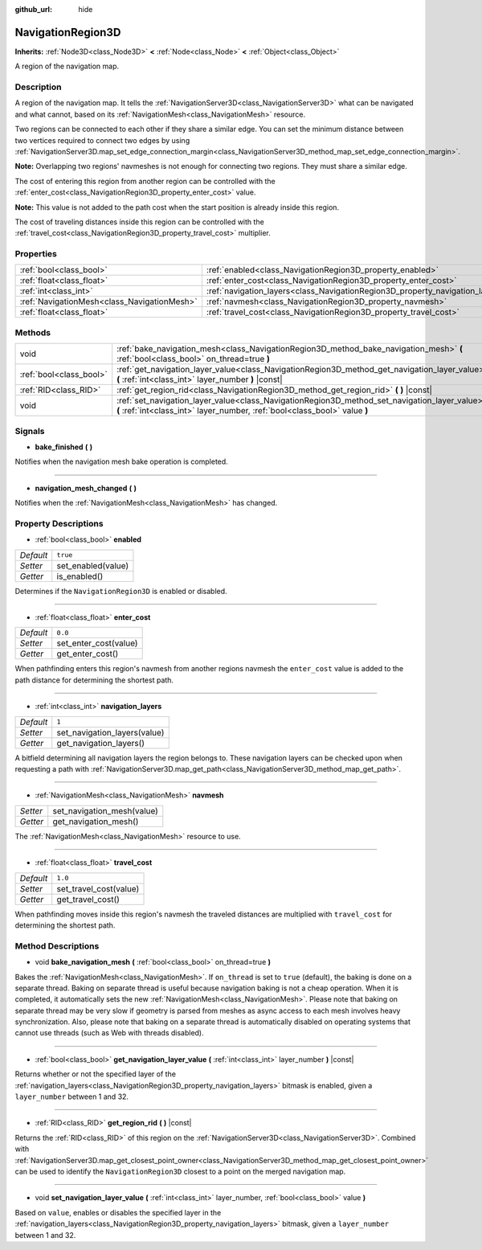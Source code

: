 :github_url: hide

.. DO NOT EDIT THIS FILE!!!
.. Generated automatically from Godot engine sources.
.. Generator: https://github.com/godotengine/godot/tree/master/doc/tools/make_rst.py.
.. XML source: https://github.com/godotengine/godot/tree/master/doc/classes/NavigationRegion3D.xml.

.. _class_NavigationRegion3D:

NavigationRegion3D
==================

**Inherits:** :ref:`Node3D<class_Node3D>` **<** :ref:`Node<class_Node>` **<** :ref:`Object<class_Object>`

A region of the navigation map.

Description
-----------

A region of the navigation map. It tells the :ref:`NavigationServer3D<class_NavigationServer3D>` what can be navigated and what cannot, based on its :ref:`NavigationMesh<class_NavigationMesh>` resource.

Two regions can be connected to each other if they share a similar edge. You can set the minimum distance between two vertices required to connect two edges by using :ref:`NavigationServer3D.map_set_edge_connection_margin<class_NavigationServer3D_method_map_set_edge_connection_margin>`.

\ **Note:** Overlapping two regions' navmeshes is not enough for connecting two regions. They must share a similar edge.

The cost of entering this region from another region can be controlled with the :ref:`enter_cost<class_NavigationRegion3D_property_enter_cost>` value.

\ **Note:** This value is not added to the path cost when the start position is already inside this region.

The cost of traveling distances inside this region can be controlled with the :ref:`travel_cost<class_NavigationRegion3D_property_travel_cost>` multiplier.

Properties
----------

+---------------------------------------------+-------------------------------------------------------------------------------+----------+
| :ref:`bool<class_bool>`                     | :ref:`enabled<class_NavigationRegion3D_property_enabled>`                     | ``true`` |
+---------------------------------------------+-------------------------------------------------------------------------------+----------+
| :ref:`float<class_float>`                   | :ref:`enter_cost<class_NavigationRegion3D_property_enter_cost>`               | ``0.0``  |
+---------------------------------------------+-------------------------------------------------------------------------------+----------+
| :ref:`int<class_int>`                       | :ref:`navigation_layers<class_NavigationRegion3D_property_navigation_layers>` | ``1``    |
+---------------------------------------------+-------------------------------------------------------------------------------+----------+
| :ref:`NavigationMesh<class_NavigationMesh>` | :ref:`navmesh<class_NavigationRegion3D_property_navmesh>`                     |          |
+---------------------------------------------+-------------------------------------------------------------------------------+----------+
| :ref:`float<class_float>`                   | :ref:`travel_cost<class_NavigationRegion3D_property_travel_cost>`             | ``1.0``  |
+---------------------------------------------+-------------------------------------------------------------------------------+----------+

Methods
-------

+-------------------------+-----------------------------------------------------------------------------------------------------------------------------------------------------------------------------+
| void                    | :ref:`bake_navigation_mesh<class_NavigationRegion3D_method_bake_navigation_mesh>` **(** :ref:`bool<class_bool>` on_thread=true **)**                                        |
+-------------------------+-----------------------------------------------------------------------------------------------------------------------------------------------------------------------------+
| :ref:`bool<class_bool>` | :ref:`get_navigation_layer_value<class_NavigationRegion3D_method_get_navigation_layer_value>` **(** :ref:`int<class_int>` layer_number **)** |const|                        |
+-------------------------+-----------------------------------------------------------------------------------------------------------------------------------------------------------------------------+
| :ref:`RID<class_RID>`   | :ref:`get_region_rid<class_NavigationRegion3D_method_get_region_rid>` **(** **)** |const|                                                                                   |
+-------------------------+-----------------------------------------------------------------------------------------------------------------------------------------------------------------------------+
| void                    | :ref:`set_navigation_layer_value<class_NavigationRegion3D_method_set_navigation_layer_value>` **(** :ref:`int<class_int>` layer_number, :ref:`bool<class_bool>` value **)** |
+-------------------------+-----------------------------------------------------------------------------------------------------------------------------------------------------------------------------+

Signals
-------

.. _class_NavigationRegion3D_signal_bake_finished:

- **bake_finished** **(** **)**

Notifies when the navigation mesh bake operation is completed.

----

.. _class_NavigationRegion3D_signal_navigation_mesh_changed:

- **navigation_mesh_changed** **(** **)**

Notifies when the :ref:`NavigationMesh<class_NavigationMesh>` has changed.

Property Descriptions
---------------------

.. _class_NavigationRegion3D_property_enabled:

- :ref:`bool<class_bool>` **enabled**

+-----------+--------------------+
| *Default* | ``true``           |
+-----------+--------------------+
| *Setter*  | set_enabled(value) |
+-----------+--------------------+
| *Getter*  | is_enabled()       |
+-----------+--------------------+

Determines if the ``NavigationRegion3D`` is enabled or disabled.

----

.. _class_NavigationRegion3D_property_enter_cost:

- :ref:`float<class_float>` **enter_cost**

+-----------+-----------------------+
| *Default* | ``0.0``               |
+-----------+-----------------------+
| *Setter*  | set_enter_cost(value) |
+-----------+-----------------------+
| *Getter*  | get_enter_cost()      |
+-----------+-----------------------+

When pathfinding enters this region's navmesh from another regions navmesh the ``enter_cost`` value is added to the path distance for determining the shortest path.

----

.. _class_NavigationRegion3D_property_navigation_layers:

- :ref:`int<class_int>` **navigation_layers**

+-----------+------------------------------+
| *Default* | ``1``                        |
+-----------+------------------------------+
| *Setter*  | set_navigation_layers(value) |
+-----------+------------------------------+
| *Getter*  | get_navigation_layers()      |
+-----------+------------------------------+

A bitfield determining all navigation layers the region belongs to. These navigation layers can be checked upon when requesting a path with :ref:`NavigationServer3D.map_get_path<class_NavigationServer3D_method_map_get_path>`.

----

.. _class_NavigationRegion3D_property_navmesh:

- :ref:`NavigationMesh<class_NavigationMesh>` **navmesh**

+----------+----------------------------+
| *Setter* | set_navigation_mesh(value) |
+----------+----------------------------+
| *Getter* | get_navigation_mesh()      |
+----------+----------------------------+

The :ref:`NavigationMesh<class_NavigationMesh>` resource to use.

----

.. _class_NavigationRegion3D_property_travel_cost:

- :ref:`float<class_float>` **travel_cost**

+-----------+------------------------+
| *Default* | ``1.0``                |
+-----------+------------------------+
| *Setter*  | set_travel_cost(value) |
+-----------+------------------------+
| *Getter*  | get_travel_cost()      |
+-----------+------------------------+

When pathfinding moves inside this region's navmesh the traveled distances are multiplied with ``travel_cost`` for determining the shortest path.

Method Descriptions
-------------------

.. _class_NavigationRegion3D_method_bake_navigation_mesh:

- void **bake_navigation_mesh** **(** :ref:`bool<class_bool>` on_thread=true **)**

Bakes the :ref:`NavigationMesh<class_NavigationMesh>`. If ``on_thread`` is set to ``true`` (default), the baking is done on a separate thread. Baking on separate thread is useful because navigation baking is not a cheap operation. When it is completed, it automatically sets the new :ref:`NavigationMesh<class_NavigationMesh>`. Please note that baking on separate thread may be very slow if geometry is parsed from meshes as async access to each mesh involves heavy synchronization. Also, please note that baking on a separate thread is automatically disabled on operating systems that cannot use threads (such as Web with threads disabled).

----

.. _class_NavigationRegion3D_method_get_navigation_layer_value:

- :ref:`bool<class_bool>` **get_navigation_layer_value** **(** :ref:`int<class_int>` layer_number **)** |const|

Returns whether or not the specified layer of the :ref:`navigation_layers<class_NavigationRegion3D_property_navigation_layers>` bitmask is enabled, given a ``layer_number`` between 1 and 32.

----

.. _class_NavigationRegion3D_method_get_region_rid:

- :ref:`RID<class_RID>` **get_region_rid** **(** **)** |const|

Returns the :ref:`RID<class_RID>` of this region on the :ref:`NavigationServer3D<class_NavigationServer3D>`. Combined with :ref:`NavigationServer3D.map_get_closest_point_owner<class_NavigationServer3D_method_map_get_closest_point_owner>` can be used to identify the ``NavigationRegion3D`` closest to a point on the merged navigation map.

----

.. _class_NavigationRegion3D_method_set_navigation_layer_value:

- void **set_navigation_layer_value** **(** :ref:`int<class_int>` layer_number, :ref:`bool<class_bool>` value **)**

Based on ``value``, enables or disables the specified layer in the :ref:`navigation_layers<class_NavigationRegion3D_property_navigation_layers>` bitmask, given a ``layer_number`` between 1 and 32.

.. |virtual| replace:: :abbr:`virtual (This method should typically be overridden by the user to have any effect.)`
.. |const| replace:: :abbr:`const (This method has no side effects. It doesn't modify any of the instance's member variables.)`
.. |vararg| replace:: :abbr:`vararg (This method accepts any number of arguments after the ones described here.)`
.. |constructor| replace:: :abbr:`constructor (This method is used to construct a type.)`
.. |static| replace:: :abbr:`static (This method doesn't need an instance to be called, so it can be called directly using the class name.)`
.. |operator| replace:: :abbr:`operator (This method describes a valid operator to use with this type as left-hand operand.)`
